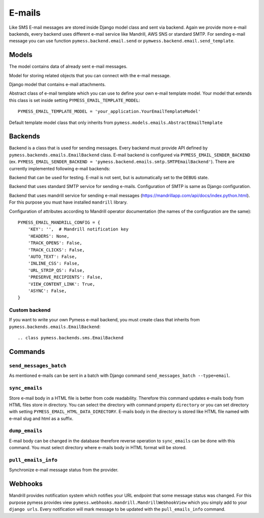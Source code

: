 .. _emails:

E-mails
=======

Like SMS E-mail messages are stored inside Django model class and sent via backend. Again we provide more e-mail backends, every backend uses different e-mail service like Mandrill, AWS SNS or standard SMTP. For sending e-mail message you can use function ``pymess.backend.email.send`` or ``pymwess.backend.email.send_template``.

.. function:: pymess.backend.emails.send(sender, recipient, subject, content, sender_name=None, related_objects=None, attachments=None, tag=None, **email_kwargs)

  Parameter ``sender`` define source e-mail address of the message, you can specify the name of the sender with optional parameter ``sender_name``.  ``recipient`` is destination e-mail address. Subject and HTML content of the e-mail message is defined with  ``subject`` and ``content`` parameters. Attribute ``related_objects`` should contain a list of objects that you want to connect with the send message (with generic relation). Optional parameter ``attachments`` should contains list of files that will be sent with the e-mail in format ``({file name}, {output stream with file content}, {content type})``.  ``tag`` is string mark which is stored with the sent SMS message . The last non required parameter ``**email_kwargs`` is extra data that will be stored inside e-mail message model in field ``extra_data``.

.. function:: pymess.backend.emails.send_template(recipient, slug, context_data, related_objects=None, attachments=None, tag=None)

  The second function is used for sending prepared templates that are stored inside template model (class that extends ``pymess.models.sms.AbstractEmailTemplate``). The first parameter ``recipient`` is e-mail address of the receiver, ``slug`` is key of the template, ``context_data`` is a dictionary that contains context data for rendering e-mail content from the template, ``related_objects`` should contains list of objects that you want to connect with the send message, ``attachments`` should contains list of files that will be send with the e-mail and ``tag`` is string mark which is stored with the sent SMS message.

Models
------

.. class:: pymess.models.emails.EmailMessage

  The model contains data of already sent e-mail messages.

  .. attribute:: created_at

    Django ``DateTimeField``, contains date and time of creation.

  .. attribute:: changed_at

    Django ``DateTimeField``, contains date and time the of last change.

  .. attribute:: sent_at

    Django ``DateTimeField``, contains date and time of sending the e-mail message.

  .. attribute:: recipient

    ``EmailField`` that contains e-mail address of the receiver.

  .. attribute:: sender

    ``EmailField`` that contains e-mail address of th sender.

  .. attribute:: sender_name

    ``CharField`` that contains readable/friendly sender name.

  .. attribute:: subject

    ``TextField``, contains subject of the e-mail message.

  .. attribute:: content

    ``TextField``, contains content of the e-mail message.

  .. attribute:: template_slug

    If e-mail was sent from the template, this attribute contains key of the template.

  .. attribute:: template

    If e-mail was sent from the template, this attribute contains foreign key of the template. The reason why there is ``template_slug`` and ``template`` fields is that a template instance can be removed and it is good to keep at least the key of the template.

  .. attribute:: state

    Contains the current state of the message. Allowed states are:

      * DEBUG - e-mail was not sent because system is in debug mode
      * ERROR_NOT_SENT - error was raised during sending of the e-mail message
      * SENDING - e-mail was sent to the external service
      * SENT - e-mail was sent to the receiver
      * WAITING - e-mail was not sent to the external service

  .. attribute:: backend

    Field contains path to the e-mail backend that was used for sending of the SMS message.

  .. attribute:: error

    If error was raised during sending of the SMS message this field contains text description of the error.

  .. attribute:: extra_data

    Extra data stored with ``JSONField``.

  .. attribute:: extra_sender_data

    Extra data related to the e-mail backend stored with ``JSONField``. Every SMS backend can have different extra data.

  .. attribute:: tag

    String tag that you can define during sending SMS message.

  .. attribute:: number_of_send_attempts

    Number of sending attempts. Value is set only when batch sending is used.

  .. attribute:: retry_sending

    Defines if message should be resent if sending failed.

  .. attribute:: external_id

    Message identifier on the provider side, can be ``None`` if backend doesn't support it.

  .. attribute:: info_changed_at

    Date and time of last message status update.

  .. attribute:: last_webhook_received_at

    Date and time of last status change received from provider via webhook.

  .. attribute:: related_objects

    Returns DB manager of ``pymess.models.emails.EmailRelatedObject`` model that are related to the concrete e-mail message.


.. class:: pymess.models.emails.EmailRelatedObject

  Model for storing related objects that you can connect with the e-mail message.

  .. attribute:: created_at

    Django ``DateTimeField``, contains date and time of creation.

  .. attribute:: changed_at

    Django ``DateTimeField``, contains date and time the of last change.

  .. attribute:: email_message

    Foreign key to the e-mail message.

  .. attribute:: content_type

    Content type of the stored model (generic relation)

  .. attribute:: object_id

    Primary key of a related object stored in django ``TextField``.


.. class:: pymess.models.emails.Attachment

  Django model that contains e-mail attachments.

  .. attribute:: created_at

    Django ``DateTimeField``, contains date and time of creation.

  .. attribute:: changed_at

    Django ``DateTimeField``, contains date and time the of last change.

  .. attribute:: email_message

    Foreign key to the e-mail message.

  .. attribute:: content_type

    Django ``CharField``, contains content type of the attachment.

  .. attribute:: file

    Django ``FileField``, contains file which was send to the recipient.


.. class:: pymess.models.emails.AbstractEmailTemplate

  Abstract class of e-mail template which you can use to define your own e-mail template model. Your model that extends this class is set inside setting ``PYMESS_EMAIL_TEMPLATE_MODEL``::

      PYMESS_EMAIL_TEMPLATE_MODEL = 'your_application.YourEmailTemplateModel'

  .. attribute:: created_at

    Django ``DateTimeField``, contains date and time of creation.

  .. attribute:: changed_at

    Django ``DateTimeField``, contains date and time the of last change.

  .. attribute:: slug

    Key of the e-mail template in the string format (Django slug).

  .. attribute:: sender

    ``EmailField`` that contains e-mail address of the sender.

  .. attribute:: sender_name

    ``CharField`` that contains readable/friendly sender name.

  .. attribute:: subject

    ``TextField``, contains subject of the e-mail message. Final e-mail subject is rendered with Django template system by default.

  .. attribute:: body

    Body of the e-mail message. Final e-mail content is rendered with Django template system by default.

  .. attribute:: is_active

    Sets whether the template is active and should be sent or not.

  .. method:: get_body()

    Returns body of the model message. You can use it to update e-mail body before rendering.

  .. method:: render_body(context_data)

    Renders template stored inside ``body`` field to the message content. Standard Django template system is used by default.

  .. method:: get_subject()

    Returns subject of the model message. You can use it to update e-mail subject before rendering.

  .. method:: render_subject(context_data)

    Renders template stored inside ``subject`` field to the message content. Standard Django template system is used by default.

  .. method:: can_send(recipient, context_data)

    Returns by default the value of ``is_active``. If you need to restrict sending e-mail template for some reasons, you can override this method.

  .. method:: send(recipient, context_data, related_objects=None, tag=None, attachments=None)

    Checks if message can be sent, renders message content and sends it via defined backend. Finally, the sent message is returned. If message cannot be sent, ``None`` is returned.

.. class:: pymess.models.emails.EmailTemplate

  Default template model class that only inherits from ``pymess.models.emails.AbstractEmailTemplate``


Backends
--------

Backend is a class that is used for sending messages. Every backend must provide API defined by ``pymess.backends.emails.EmailBackend`` class. E-mail backend is configured via ``PYMESS_EMAIL_SENDER_BACKEND`` (ex. ``PYMESS_EMAIL_SENDER_BACKEND = 'pymess.backend.emails.smtp.SMTPEmailBackend'``). There are currently implemented following e-mail backends:

.. class:: pymess.backend.emails.dummy.DummyEmailBackend

  Backend that can be used for testing. E-mail is not sent, but is automatically set to the ``DEBUG`` state.

.. class:: pymess.backend.emails.smtp.SMTPEmailBackend

  Backend that uses standard SMTP service for sending e-mails. Configuration of SMTP is same as Django configuration.

.. class:: pymess.backend.emails.mandrill.MandrillEmailBackend

  Backend that uses mandrill service for sending e-mail messages (https://mandrillapp.com/api/docs/index.python.html). For this purpose you must have installed ``mandrill`` library.

  Configuration of attributes according to Mandrill operator documentation (the names of the configuration are the same)::

    PYMESS_EMAIL_MANDRILL_CONFIG = {
        'KEY': '',  # Mandrill notification key
        'HEADERS': None,
        'TRACK_OPENS': False,
        'TRACK_CLICKS': False,
        'AUTO_TEXT': False,
        'INLINE_CSS': False,
        'URL_STRIP_QS': False,
        'PRESERVE_RECIPIENTS': False,
        'VIEW_CONTENT_LINK': True,
        'ASYNC': False,
    }


Custom backend
^^^^^^^^^^^^^^

If you want to write your own Pymess e-mail backend, you must create class that inherits from ``pymess.backends.emails.EmailBackend``::

.. class pymess.backends.sms.EmailBackend

  .. method:: publish_message(message)

    This method should send e-mail message (obtained from the input argument) and update its state. This method must be overridden in the custom backend.

Commands
--------

``send_messages_batch``
^^^^^^^^^^^^^^^^^^^^^^^

As mentioned e-mails can be sent in a batch with Django command ``send_messages_batch --type=email``.

``sync_emails``
^^^^^^^^^^^^^^^

Store e-mail body in a HTML file is better from code readability. Therefore this command updates e-mails body from HTML files store in directory. You can select the directory with command property ``directory`` or you can set directory with setting ``PYMESS_EMAIL_HTML_DATA_DIRECTORY``. E-mails body in the directory is stored like HTML file named with e-mail slug and html as a suffix.

``dump_emails``
^^^^^^^^^^^^^^^

E-mail body can be changed in the database therefore reverse operation to ``sync_emails`` can be done with this command. You must select directory where e-mails body in HTML format will be stored.


``pull_emails_info``
^^^^^^^^^^^^^^^^^^^^

Synchronize e-mail message status from the provider.

Webhooks
--------

Mandrill provides notification system which notifies your URL endpoint that some message status was changed. For this purpose pymess provides view ``pymess.webhooks.mandrill.MandrillWebhookView`` which you simply add to your ``django urls``. Every notification will mark message to be updated with the ``pull_emails_info`` command.
